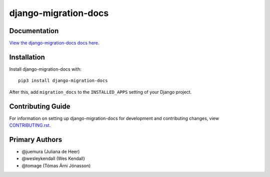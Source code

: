 django-migration-docs
########################################################################

Documentation
=============

`View the django-migration-docs docs here
<https://django-migration-docs.readthedocs.io/>`_.

Installation
============

Install django-migration-docs with::

    pip3 install django-migration-docs

After this, add ``migration_docs`` to the ``INSTALLED_APPS``
setting of your Django project.

Contributing Guide
==================

For information on setting up django-migration-docs for development and
contributing changes, view `CONTRIBUTING.rst <CONTRIBUTING.rst>`_.


Primary Authors
===============

- @juemura (Juliana de Heer)
- @wesleykendall (Wes Kendall)
- @tomage (Tómas Árni Jónasson)

